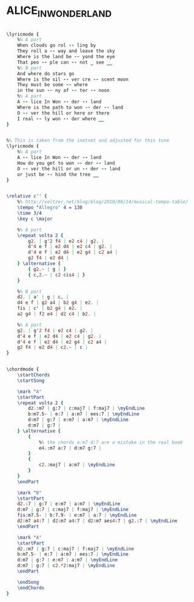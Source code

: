 * ALICE_IN_WONDERLAND
  :PROPERTIES:
  :lyricsurl: "http://www.stlyrics.com/lyrics/aliceinwonderland/aliceinwonderland.htm"
  :idyoutube: "TSNPzm_wYLY"
  :idyoutuberemark: "An amzing version by Oscar Peterson"
  :structure: "AABA"
  :uuid:     "718a13e0-023a-11e1-924f-0019d11e5a41"
  :completion: "5"
  :copyright: ""
  :piece:    "Med."
  :poet:     "Bob Hilliard"
  :composer: "Sammy Fain"
  :style:    "Jazz"
  :title:    "Alice In Wonderland"
  :render:   "Real"
  :doLyricsmore: True
  :doLyrics: True
  :doVoice:  True
  :doChords: True
  :END:


#+name: LyricsmoreReal
#+header: :file alice_in_wonderland_LyricsmoreReal.eps
#+begin_src lilypond 

\lyricmode {
	%% A part
	When clouds go rol -- ling by
	They roll a -- way and leave the sky
	Where is the land be -- yond the eye
	That peo -- ple can -- not _ see __
	%% B part
	And where do stars go
	Where is the sil -- ver cre -- scent moon
	They must be some -- where
	in the sun -- ny af -- ter -- noon
	%% A part
	A -- lice In Won -- der -- land
	Where is the path to won -- der -- land
	O -- ver the hill or here or there
	I real -- ly won -- der where __
}

#+end_src

#+name: LyricsReal
#+header: :file alice_in_wonderland_LyricsReal.eps
#+begin_src lilypond 

%% This is taken from the inetnet and adjusted for this tune
\lyricmode {
	%% A part
	A -- lice In Won -- der -- land
	How do you get to won -- der -- land
	O -- ver the hill or un -- der -- land
	or just be -- hind the tree __
}

#+end_src

#+name: VoiceReal
#+header: :file alice_in_wonderland_VoiceReal.eps
#+begin_src lilypond 

\relative c'' {
	%% http://veltzer.net/blog/blog/2010/08/14/musical-tempo-table/
	\tempo "Allegro" 4 = 130
	\time 3/4
	\key c \major

	%% A part
	\repeat volta 2 {
		g2. | g'2 f4 | e2 c4 | g2. |
		d'4 e f | e2 d4 | e2 c4 | g2. |
		d'4 e f | e2 d4 | e2 g4 | c2 a4 |
		g2 f4 | e2 d4 |
	} \alternative {
		{ g2.~ | g | }
		{ c,2.~ | c2 cis4 | }
	}

	%% B part
	d2. | a' | g | c, |
	d4 e f | g2 a4 | b2 g4 | e2. |
	fis | c' | b2 g4 | e2. |
	a2 g4 | f2 e4 | d2 c4 | b2. |

	%% A part
	g2. | g'2 f4 | e2 c4 | g2. |
	d'4 e f | e2 d4 | e2 c4 | g2. |
	d'4 e f | e2 d4 | e2 g4 | c2 a4 |
	g2 f4 | e2 d4 | c2.~ | c |
}

#+end_src

#+name: ChordsReal
#+header: :file alice_in_wonderland_ChordsReal.eps
#+begin_src lilypond 

\chordmode {
	\startChords
	\startSong

	\mark "A"
	\startPart
	\repeat volta 2 {
		d2.:m7 | g:7 | c:maj7 | f:maj7 | \myEndLine
		b:m7.5- | e:7 | a:m7 | ees:7 | \myEndLine
		d:m7 | g:7 | e:m7 | a:m7 | \myEndLine
		d:m7 | g:7 |
	} \alternative {
		{
			%% the chords a:m7 d:7 are a mistake in the real book
			e4.:m7 a:7 | d:m7 g:7 |
		}
		{
			c2.:maj7 | a:m7 | \myEndLine
		}
	}
	\endPart

	\mark "B"
	\startPart
	d2.:7 | g:7 | e:m7 | a:m7 | \myEndLine
	d:m7 | g:7 | c:maj7 | f:maj7 | \myEndLine
	fis:m7.5- | b:7.9- | e:m7 | a:7 | \myEndLine
	d2:m7 a4:7 | d2:m7 a4:7 | d2:m7 aes4:7 | g2.:7 | \myEndLine
	\endPart

	\mark "A"
	\startPart
	d2.:m7 | g:7 | c:maj7 | f:maj7 | \myEndLine
	b:m7.5- | e:7 | a:m7 | ees:7 | \myEndLine
	d:m7 | g:7 | e:m7 | a:m7 | \myEndLine
	d:m7 | g:7 | c2.*2:maj7 | \myEndLine
	\endPart

	\endSong
	\endChords
}

#+end_src

